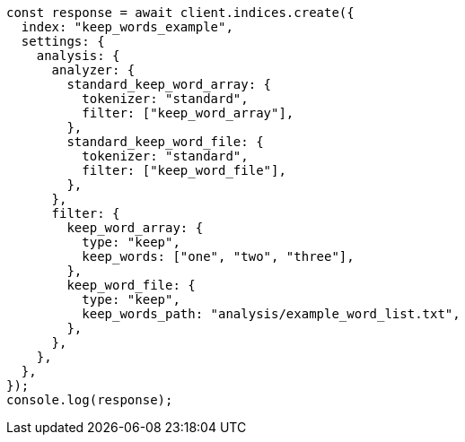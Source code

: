 // This file is autogenerated, DO NOT EDIT
// Use `node scripts/generate-docs-examples.js` to generate the docs examples

[source, js]
----
const response = await client.indices.create({
  index: "keep_words_example",
  settings: {
    analysis: {
      analyzer: {
        standard_keep_word_array: {
          tokenizer: "standard",
          filter: ["keep_word_array"],
        },
        standard_keep_word_file: {
          tokenizer: "standard",
          filter: ["keep_word_file"],
        },
      },
      filter: {
        keep_word_array: {
          type: "keep",
          keep_words: ["one", "two", "three"],
        },
        keep_word_file: {
          type: "keep",
          keep_words_path: "analysis/example_word_list.txt",
        },
      },
    },
  },
});
console.log(response);
----
